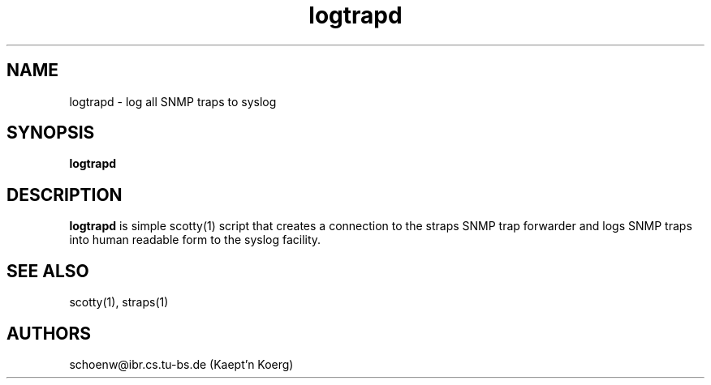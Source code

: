 .TH logtrapd 8L "Nov 94" "Handmade"
.SH NAME
logtrapd \- log all SNMP traps to syslog
.SH SYNOPSIS
.B logtrapd
.SH DESCRIPTION
.B logtrapd
is simple scotty(1) script that creates a connection to the straps
SNMP trap forwarder and logs SNMP traps into human readable form to
the syslog facility.
.SH SEE ALSO
scotty(1), straps(1)
.SH AUTHORS
schoenw@ibr.cs.tu-bs.de (Kaept'n Koerg)
